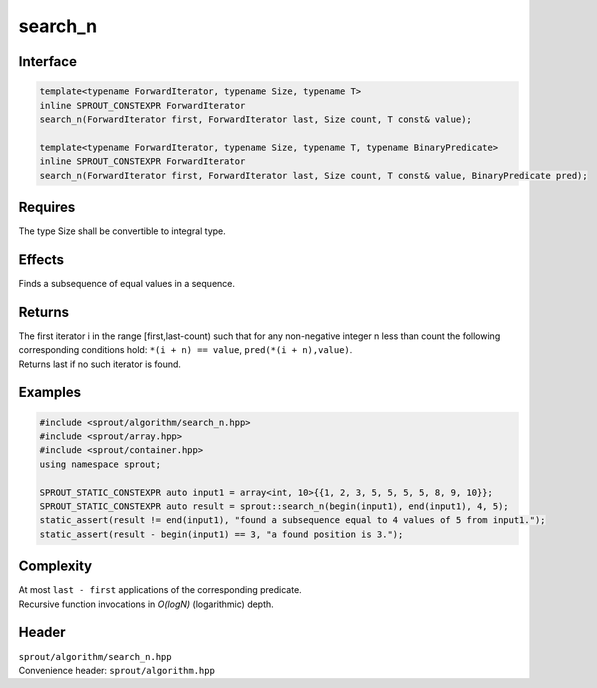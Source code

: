 .. _sprout-algorithm-search_n:

###############################################################################
search_n
###############################################################################

Interface
========================================
.. sourcecode:: c++

  template<typename ForwardIterator, typename Size, typename T>
  inline SPROUT_CONSTEXPR ForwardIterator
  search_n(ForwardIterator first, ForwardIterator last, Size count, T const& value);
  
  template<typename ForwardIterator, typename Size, typename T, typename BinaryPredicate>
  inline SPROUT_CONSTEXPR ForwardIterator
  search_n(ForwardIterator first, ForwardIterator last, Size count, T const& value, BinaryPredicate pred);

Requires
========================================

| The type Size shall be convertible to integral type.

Effects
========================================

| Finds a subsequence of equal values in a sequence.

Returns
========================================

| The first iterator i in the range [first,last-count) such that for any non-negative integer n less than count the following corresponding conditions hold: ``*(i + n) == value``, ``pred(*(i + n),value)``.
| Returns last if no such iterator is found.

Examples
========================================
.. sourcecode:: c++

  #include <sprout/algorithm/search_n.hpp>
  #include <sprout/array.hpp>
  #include <sprout/container.hpp>
  using namespace sprout;

  SPROUT_STATIC_CONSTEXPR auto input1 = array<int, 10>{{1, 2, 3, 5, 5, 5, 5, 8, 9, 10}};
  SPROUT_STATIC_CONSTEXPR auto result = sprout::search_n(begin(input1), end(input1), 4, 5);
  static_assert(result != end(input1), "found a subsequence equal to 4 values of 5 from input1.");
  static_assert(result - begin(input1) == 3, "a found position is 3.");

Complexity
========================================

| At most ``last - first`` applications of the corresponding predicate.
| Recursive function invocations in *O(logN)* (logarithmic) depth.

Header
========================================

| ``sprout/algorithm/search_n.hpp``
| Convenience header: ``sprout/algorithm.hpp``

